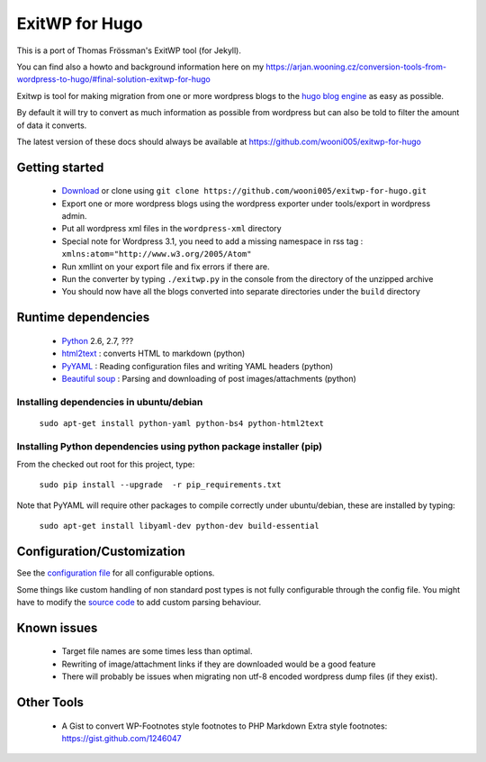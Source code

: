 ###############
ExitWP for Hugo
###############

This is a port of Thomas Frössman's ExitWP tool (for Jekyll).

You can find also a howto and background information here on my https://arjan.wooning.cz/conversion-tools-from-wordpress-to-hugo/#final-solution-exitwp-for-hugo


Exitwp is tool for making migration from one or more wordpress blogs to the `hugo blog engine <https://gohugo.io/>`_ as easy as possible.

By default it will try to convert as much information as possible from wordpress but can also be told to filter the amount of data it converts.

The latest version of these docs should always be available at https://github.com/wooni005/exitwp-for-hugo

Getting started
===============
 * `Download <https://github.com/wooni005/exitwp-for-hugo/zipball/master>`_ or clone using ``git clone https://github.com/wooni005/exitwp-for-hugo.git``
 * Export one or more wordpress blogs using the wordpress exporter under tools/export in wordpress admin.
 * Put all wordpress xml files in the ``wordpress-xml`` directory
 * Special note for Wordpress 3.1, you need to add a missing namespace in rss tag : ``xmlns:atom="http://www.w3.org/2005/Atom"``
 * Run xmllint on your export file and fix errors if there are.
 * Run the converter by typing ``./exitwp.py`` in the console from the directory of the unzipped archive
 * You should now have all the blogs converted into separate directories under the ``build`` directory

Runtime dependencies
====================
 * `Python <http://python.org/>`_ 2.6, 2.7, ???
 * `html2text <http://www.aaronsw.com/2002/html2text/>`_ :  converts HTML to markdown (python)
 * `PyYAML <http://pyyaml.org/wiki/PyYAML>`_ : Reading configuration files and writing YAML headers (python)
 * `Beautiful soup <http://www.crummy.com/software/BeautifulSoup/>`_ : Parsing and downloading of post images/attachments (python)


Installing dependencies in ubuntu/debian
----------------------------------------

   ``sudo apt-get install python-yaml python-bs4 python-html2text``

Installing Python dependencies using python package installer (pip)
-------------------------------------------------------------------

From the checked out root for this project, type:

   ``sudo pip install --upgrade  -r pip_requirements.txt``

Note that PyYAML will require other packages to compile correctly under ubuntu/debian, these are installed by typing:

   ``sudo apt-get install libyaml-dev python-dev build-essential``


Configuration/Customization
===========================

See the `configuration file <https://github.com/wooni005/exitwp-for-hugo/blob/master/config.yaml>`_ for all configurable options.

Some things like custom handling of non standard post types is not fully configurable through the config file. You might have to modify the `source code <https://github.com/wooni005/exitwp-for-hugo/blob/master/exitwp.py>`_ to add custom parsing behaviour.

Known issues
============
 * Target file names are some times less than optimal.
 * Rewriting of image/attachment links if they are downloaded would be a good feature
 * There will probably be issues when migrating non utf-8 encoded wordpress dump files (if they exist).

Other Tools
===========
 * A Gist to convert WP-Footnotes style footnotes to PHP Markdown Extra style footnotes: https://gist.github.com/1246047
